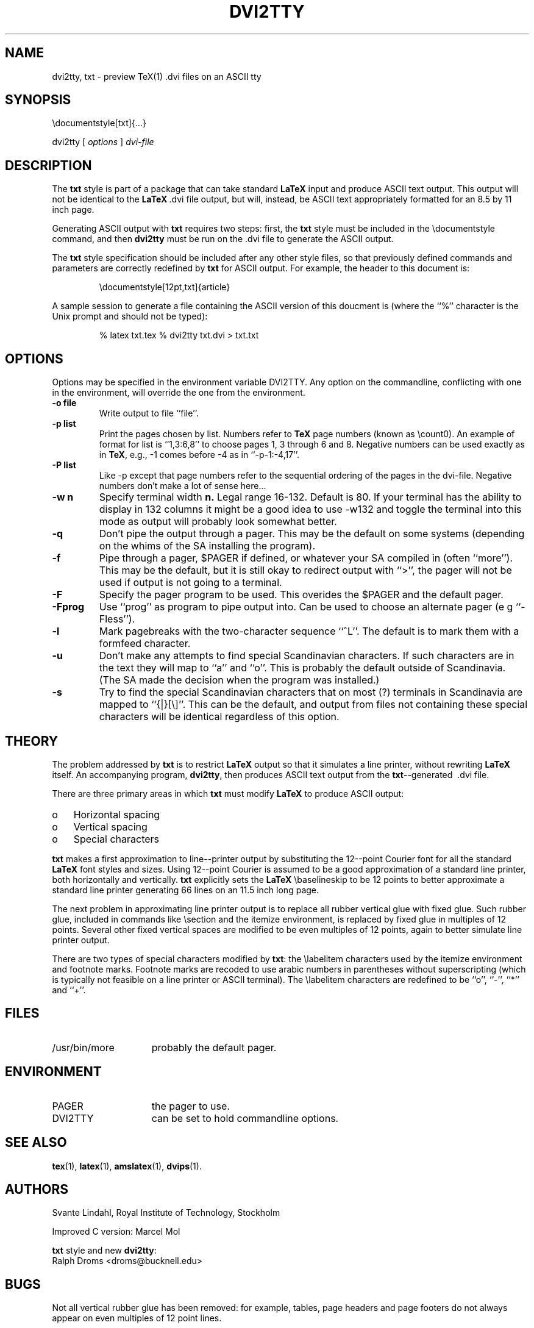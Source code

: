 .TH DVI2TTY 1L "7 April 1994"
.SH NAME
dvi2tty, txt \- preview TeX(1) .dvi files on an ASCII tty
.SH SYNOPSIS
\edocumentstyle[txt]{...}
.sp
dvi2tty
[ \fIoptions\fR ] \fIdvi\-file\fR
.SH DESCRIPTION
.\" .BR TeX (1)
.\" and  
.\" .BR LaTeX (1)
.\" produce  nicely  formatted documents.   However,  the  final
.\" versions of  these  documents,  the .dvi  files,  are  in  some  ways  not
.\" accessible to further  electronic processing.   For  example, tools
.\" like 
.\" .BR grep (1)
.\" and 
.\" .BR emacs (1)
.\" can't be used  on .dvi files, and electronic display  
.\" of .dvi files requires a high-function bit--mapped terminal.
.\" .PP
.\" Some text--processing systems accommodate  both high--resolution output  and
.\" straight ASCII  text output.    The  text  processing
.\" tools 
.\" .BR troff (1)
.\" and 
.\" .BR nroff (1)
.\" both accept  the same input files, but troff  produces
.\" high--quality output while nroff produces ASCII  text.  
.\" .B troff
.\" and 
.\" .B nroff
.\" are used, for example,  to produde hard--copy  and online  
.\" versions of the  Unix user's manual, assuring that both versions 
.\" have identical content.
.\" .PP
.\" .BR TeX
.\" and 
.\" .BR LaTeX
.\" have no equivalent to 
.\" .BR troff 's 
.\" .BR nroff .
The 
.B txt
style is part of
a package that can take standard 
.B LaTeX
input and produce ASCII text  output.
This output will not be identical to  the 
.BR LaTeX \ .dvi
file output, but  will,
instead, be ASCII text appropriately formatted for an 8.5 by 11 inch page.
.PP
Generating ASCII output with 
.B txt
requires  two steps:  first, the 
.B txt
style
must be included in the \edocumentstyle command, and then 
.B dvi2tty 
must be run
on the .dvi file to generate the ASCII output.
.PP
The 
.B txt
style specification should be included after any other style  files,
so that previously defined commands  and parameters are correctly  redefined
by 
.B txt
for ASCII output.  For example, the header to this document is:
.sp
.RS
\edocumentstyle[12pt,txt]{article}
.RE
.sp
A sample session  to generate a  file containing the  ASCII version of  this
doucment is (where the ``%'' character is the Unix prompt and should not  be
typed):
.sp
.RS
% latex txt.tex
% dvi2tty txt.dvi > txt.txt
.RE
.SH OPTIONS
Options may be specified in the environment variable DVI2TTY.
Any option on the commandline, conflicting with one in the
environment, will override the one from the environment.
.TP
.B \-o file
Write output to file ``file''.
.TP
.B \-p list
Print the pages chosen by list.
Numbers refer to 
.B TeX 
page numbers (known as \ecount0).
An example of format for list is ``1,3:6,8''
to choose pages 1, 3 through 6 and 8.
Negative numbers can be used exactly as in 
.BR TeX ,
e.g., \-1 comes before \-4 as in ``\-p-1:-4,17''.
.TP
.B \-P list
Like \-p except that page numbers refer to
the sequential ordering of the pages in the dvi\-file.
Negative numbers don't make a lot of sense here...
.TP
.B \-w n
Specify terminal width
.B n.
Legal range 16\-132.
Default is 80. If your terminal has the
ability to display in 132 columns it might
be a good idea to use \-w132 and toggle the
terminal into this mode as output will
probably look somewhat better.
.TP
.B \-q
Don't pipe the output through a pager.
This may be the default on some systems
(depending on the whims of the SA installing the program).
.TP
.B \-f
Pipe through a pager, $PAGER if defined, or whatever your SA compiled
in (often ``more''). This may be the default, but it is still okay
to redirect output with ``>'', the pager will not be used if output
is not going to a terminal.
.TP
.B \-F
Specify the pager program to be used.
This overides the $PAGER and the default pager.
.TP
.B \-Fprog
Use ``prog'' as program to pipe output into. Can be used to choose an
alternate pager (e g ``-Fless'').
.TP
.B \-l
Mark pagebreaks with the two-character sequence ``^L''. The default is
to mark them with a formfeed character.
.TP
.B \-u
Don't make any attempts to find special Scandinavian characters.
If such characters are in the text they will map to ``a'' and ``o''.
This is probably the default outside of Scandinavia. (The SA made
the decision when  the program was installed.)
.TP
.B \-s
Try to find the special Scandinavian characters that on most (?)
terminals in Scandinavia are mapped to ``{|}[\e]''.
This can be the default, and output from files not containing these
special characters will be identical regardless of this option.
.SH THEORY
The  problem  addressed  by  
.B txt
is  to  restrict  
.BR LaTeX
output  so   that
it  simulates  a  line  printer,  without  rewriting  
.BR LaTeX
itself.      An
accompanying program, 
.BR dvi2tty ,
then produces ASCII text output from  the
.BR txt --generated 
\ .dvi file.
.PP
There are three  primary areas  in which 
.B txt
must modify  
.BR LaTeX
to  produce
ASCII output:
.TP 3
o
Horizontal spacing
.TP 3
o
Vertical spacing
.TP 3
o
Special characters
.PP
.B txt 
makes a first approximation to line--printer output by substituting  the
12--point Courier font  for all the  standard 
.B LaTeX
font  styles and  sizes.
Using 12--point Courier is assumed to be a good approximation of a  standard
line printer, both  horizontally and vertically.   
.B txt
explicitly sets  the
.BR LaTeX 
\ebaselineskip
to be  12 points to better  approximate a standard  line
printer generating 66 lines on an 11.5 inch long page.
.PP
The next problem  in approximating  line printer  output is  to replace  all
rubber vertical  glue with  fixed  glue.    Such rubber  glue,  included  in
commands like \esection  and the itemize  environment, is  replaced by  fixed
glue in multiples of  12 points.   Several other  fixed vertical spaces  are
modified to be even  multiples of 12 points,  again to better simulate  line
printer output.
.PP
There  are  two  types  of  special   characters  modified  by  
.BR txt :
the
\elabelitem characters used  by the itemize  environment and footnote  marks.
Footnote marks  are recoded  to use  arabic numbers  in parentheses  without
superscripting (which is typically not feasible  on a line printer or  ASCII
terminal).   The \elabelitem  characters are  redefined to  be ``o'',  ``-'',
``*'' and ``+''.
.SH FILES
.TP 15
/usr/bin/more
probably the default pager.
.SH ENVIRONMENT
.TP 15
PAGER
the pager to use.
.TP 15
DVI2TTY
can be set to hold commandline options.
.SH "SEE ALSO"
.BR tex (1),
.BR latex (1),
.BR amslatex (1),
.BR dvips (1).
.SH AUTHORS
Svante Lindahl, Royal Institute of Technology, Stockholm
.sp
Improved C version: Marcel Mol
.sp
.B txt 
style and new 
.BR dvi2tty :
.br
Ralph Droms <droms@bucknell.edu>
.SH BUGS
Not all vertical rubber glue  has been removed:   for example, tables,  page
headers and page footers do not always appear on even multiples of 12  point
lines.
.PP
Rules aren't correct; specifically, horizontal and vertical lines in  arrays
are likely not to work correctly.
.PP
The model used by dvi2tty to simulate horizontal spacing is prone to error,
especially when horizontal spaces or fills are used.
.PP
Only one file may be specified on the commandline.
